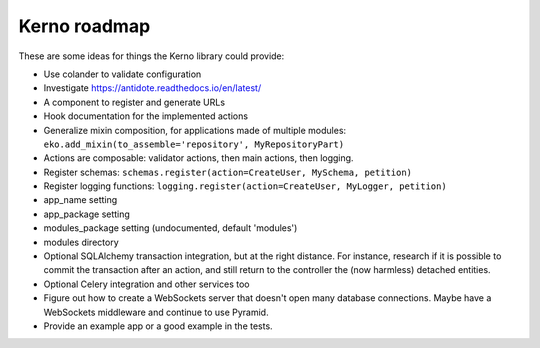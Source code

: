 =============
Kerno roadmap
=============

These are some ideas for things the Kerno library could provide:

- Use colander to validate configuration
- Investigate https://antidote.readthedocs.io/en/latest/
- A component to register and generate URLs
- Hook documentation for the implemented actions
- Generalize mixin composition, for applications made of multiple modules:
  ``eko.add_mixin(to_assemble='repository', MyRepositoryPart)``
- Actions are composable: validator actions, then main actions, then logging.
- Register schemas: ``schemas.register(action=CreateUser, MySchema, petition)``
- Register logging functions: ``logging.register(action=CreateUser, MyLogger, petition)``
- app_name setting
- app_package setting
- modules_package setting (undocumented, default 'modules')
- modules directory
- Optional SQLAlchemy transaction integration, but at the right distance.
  For instance, research if it is possible to commit the transaction
  after an action, and still return to the controller the (now harmless)
  detached entities.
- Optional Celery integration and other services too
- Figure out how to create a WebSockets server that doesn't open many database
  connections. Maybe have a WebSockets middleware and continue to use Pyramid.
- Provide an example app or a good example in the tests.
